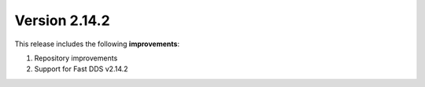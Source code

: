 Version 2.14.2
^^^^^^^^^^^^^^

This release includes the following **improvements**:

#. Repository improvements
#. Support for Fast DDS v2.14.2
